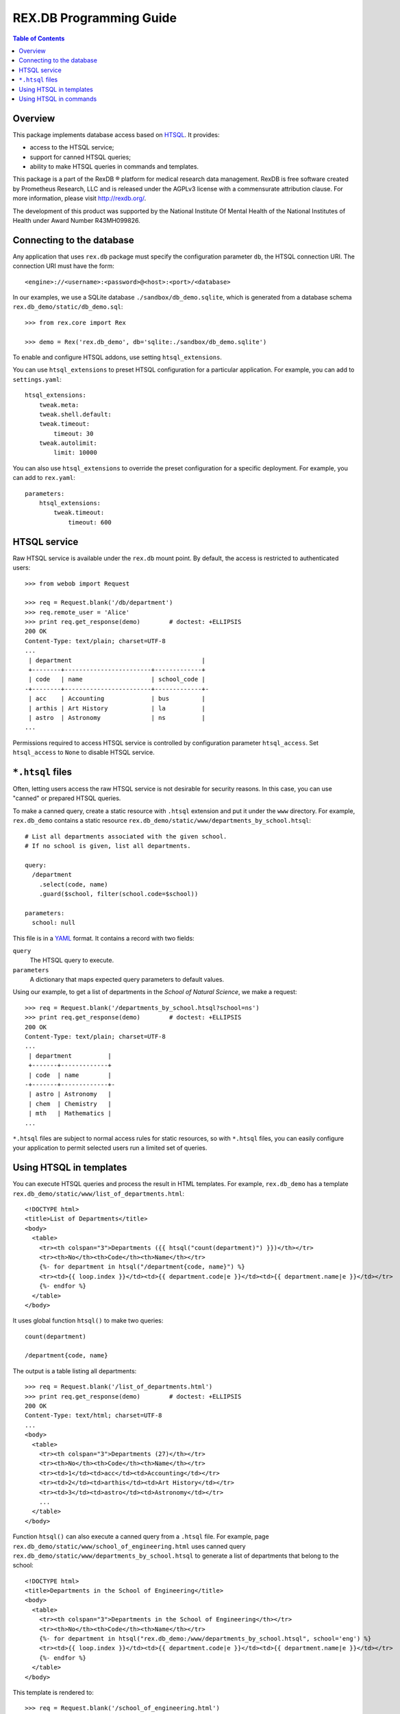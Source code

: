 ****************************
  REX.DB Programming Guide
****************************

.. contents:: Table of Contents
.. role:: mod(literal)
.. role:: class(literal)
.. role:: meth(literal)
.. role:: func(literal)


Overview
========

This package implements database access based on HTSQL_.  It provides:

* access to the HTSQL service;
* support for canned HTSQL queries;
* ability to make HTSQL queries in commands and templates.

This package is a part of the RexDB |R| platform for medical research data
management.  RexDB is free software created by Prometheus Research, LLC and is
released under the AGPLv3 license with a commensurate attribution clause.  For
more information, please visit http://rexdb.org/.

The development of this product was supported by the National Institute
Of Mental Health of the National Institutes of Health under Award Number
R43MH099826.

.. _HTSQL: http://htsql.org/
.. |R| unicode:: 0xAE .. registered trademark sign


Connecting to the database
==========================

Any application that uses :mod:`rex.db` package must specify the configuration
parameter ``db``, the HTSQL connection URI.  The connection URI must have the
form::

    <engine>://<username>:<password>@<host>:<port>/<database>

In our examples, we use a SQLite database ``./sandbox/db_demo.sqlite``, which
is generated from a database schema ``rex.db_demo/static/db_demo.sql``::

    >>> from rex.core import Rex

    >>> demo = Rex('rex.db_demo', db='sqlite:./sandbox/db_demo.sqlite')

To enable and configure HTSQL addons, use setting ``htsql_extensions``.

You can use ``htsql_extensions`` to preset HTSQL configuration for a particular
application.  For example, you can add to ``settings.yaml``::

    htsql_extensions:
        tweak.meta:
        tweak.shell.default:
        tweak.timeout:
            timeout: 30
        tweak.autolimit:
            limit: 10000

You can also use ``htsql_extensions`` to override the preset configuration for
a specific deployment.  For example, you can add to ``rex.yaml``::

    parameters:
        htsql_extensions:
            tweak.timeout:
                timeout: 600


HTSQL service
=============

Raw HTSQL service is available under the :mod:`rex.db` mount point.  By
default, the access is restricted to authenticated users::

    >>> from webob import Request

    >>> req = Request.blank('/db/department')
    >>> req.remote_user = 'Alice'
    >>> print req.get_response(demo)        # doctest: +ELLIPSIS
    200 OK
    Content-Type: text/plain; charset=UTF-8
    ...
     | department                                    |
     +--------+------------------------+-------------+
     | code   | name                   | school_code |
    -+--------+------------------------+-------------+-
     | acc    | Accounting             | bus         |
     | arthis | Art History            | la          |
     | astro  | Astronomy              | ns          |
    ...


Permissions required to access HTSQL service is controlled by configuration
parameter ``htsql_access``.  Set ``htsql_access`` to ``None`` to disable
HTSQL service.


``*.htsql`` files
=================

Often, letting users access the raw HTSQL service is not desirable for security
reasons.  In this case, you can use "canned" or prepared HTSQL queries.

To make a canned query, create a static resource with ``.htsql`` extension and
put it under the ``www`` directory.  For example, :mod:`rex.db_demo` contains a
static resource ``rex.db_demo/static/www/departments_by_school.htsql``::

    # List all departments associated with the given school.
    # If no school is given, list all departments.

    query:
      /department
        .select(code, name)
        .guard($school, filter(school.code=$school))

    parameters:
      school: null

This file is in a YAML_ format.  It contains a record with two fields:

``query``
    The HTSQL query to execute.
``parameters``
    A dictionary that maps expected query parameters to default values.

.. _YAML: http://yaml.org/

Using our example, to get a list of departments in the *School of Natural
Science*, we make a request::

    >>> req = Request.blank('/departments_by_school.htsql?school=ns')
    >>> print req.get_response(demo)        # doctest: +ELLIPSIS
    200 OK
    Content-Type: text/plain; charset=UTF-8
    ...
     | department          |
     +-------+-------------+
     | code  | name        |
    -+-------+-------------+-
     | astro | Astronomy   |
     | chem  | Chemistry   |
     | mth   | Mathematics |
    ...

``*.htsql`` files are subject to normal access rules for static resources, so
with ``*.htsql`` files, you can easily configure your application to permit
selected users run a limited set of queries.


Using HTSQL in templates
========================

You can execute HTSQL queries and process the result in HTML templates.  For
example, :mod:`rex.db_demo` has a template
``rex.db_demo/static/www/list_of_departments.html``::

    <!DOCTYPE html>
    <title>List of Departments</title>
    <body>
      <table>
        <tr><th colspan="3">Departments ({{ htsql("count(department)") }})</th></tr>
        <tr><th>No</th><th>Code</th><th>Name</th></tr>
        {%- for department in htsql("/department{code, name}") %}
        <tr><td>{{ loop.index }}</td><td>{{ department.code|e }}</td><td>{{ department.name|e }}</td></tr>
        {%- endfor %}
      </table>
    </body>

It uses global function ``htsql()`` to make two queries::

    count(department)

    /department{code, name}

The output is a table listing all departments::

    >>> req = Request.blank('/list_of_departments.html')
    >>> print req.get_response(demo)        # doctest: +ELLIPSIS
    200 OK
    Content-Type: text/html; charset=UTF-8
    ...
    <body>
      <table>
        <tr><th colspan="3">Departments (27)</th></tr>
        <tr><th>No</th><th>Code</th><th>Name</th></tr>
        <tr><td>1</td><td>acc</td><td>Accounting</td></tr>
        <tr><td>2</td><td>arthis</td><td>Art History</td></tr>
        <tr><td>3</td><td>astro</td><td>Astronomy</td></tr>
        ...
      </table>
    </body>


Function ``htsql()`` can also execute a canned query from a ``.htsql`` file.
For example, page ``rex.db_demo/static/www/school_of_engineering.html`` uses
canned query ``rex.db_demo/static/www/departments_by_school.htsql`` to generate
a list of departments that belong to the school::

    <!DOCTYPE html>
    <title>Departments in the School of Engineering</title>
    <body>
      <table>
        <tr><th colspan="3">Departments in the School of Engineering</th></tr>
        <tr><th>No</th><th>Code</th><th>Name</th></tr>
        {%- for department in htsql("rex.db_demo:/www/departments_by_school.htsql", school='eng') %}
        <tr><td>{{ loop.index }}</td><td>{{ department.code|e }}</td><td>{{ department.name|e }}</td></tr>
        {%- endfor %}
      </table>
    </body>

This template is rendered to::

    >>> req = Request.blank('/school_of_engineering.html')
    >>> print req.get_response(demo)        # doctest: +ELLIPSIS
    200 OK
    Content-Type: text/html; charset=UTF-8
    ...
    <body>
      <table>
        <tr><th colspan="3">Departments in the School of Engineering</th></tr>
        <tr><th>No</th><th>Code</th><th>Name</th></tr>
        <tr><td>1</td><td>be</td><td>Bioengineering</td></tr>
        <tr><td>2</td><td>comp</td><td>Computer Science</td></tr>
        <tr><td>3</td><td>ee</td><td>Electrical Engineering</td></tr>
        <tr><td>4</td><td>me</td><td>Mechanical Engineering</td></tr>
      </table>
    </body>

Function ``htsql()`` could also be used to embed rendered HTSQL output into
templates.  For example, template ``rex.db_demo/static/www/school_codes.js_t``
generates a list of all school codes::

    var data = {{ htsql("/school.code :as school_codes", 'json') }};

This list is rendered as a JSON array::

    >>> req = Request.blank('/school_codes.js_t')
    >>> print req.get_response(demo)        # doctest: +ELLIPSIS
    200 OK
    Content-Type: application/javascript; charset=UTF-8
    ...
    var data = {
      "school_codes": [
        "art",
        "bus",
        "edu",
        ...
      ]
    }
    ;


Using HTSQL in commands
=======================

You can perform HTSQL queries in commands and other Python code.
For example, :mod:`rex.db_demo` defines a command ``/department_by_id``,
which finds the department with the given ``id``::

    from rex.core import StrVal
    from rex.web import Command, Parameter
    from rex.db import get_db
    from webob import Response
    from webob.exc import HTTPNotFound

    class DepartmentByIDCommand(Command):

        path = '/department_by_id'
        access = 'anybody'
        parameters = [
                Parameter('id', StrVal(r'\w+')),
        ]

        def render(self, req, id):
            db = get_db()
            department = db.produce("department[$id]", id=id)
            if not department:
                raise HTTPNotFound()
            return Response(json={"code": department.data.code,
                                  "name": department.data.name})

The command uses :func:`rex.db.get_db()` to obtain an HTSQL instance and then
uses the instance to execute a parameterized HTSQL query::

    department[$id]

The produced data is used to generate a response::

    >>> req = Request.blank('/department_by_id?id=comp')
    >>> print req.get_response(demo)        # doctest: +ELLIPSIS
    200 OK
    Content-Type: application/json; charset=UTF-8
    ...
    {"code":"comp","name":"Computer Science"}

You can also use :class:`rex.db.Query`, which abstracts executing and
formatting raw HTSQL queries and ``.htsql`` files.  For example, command
``/campuses`` defined in :mod:`rex.db_demo` uses :meth:`.Query.format` to
render query output in HTML::

    from rex.web import Command
    from rex.db import Query
    from webob import Response

    class CampusesCommand(Command):

        path = 'campuses'
        access = 'anybody'

        def render(self, req):
            query = Query("/school^campus :as campuses")
            body = query.format('html')
            return Response(body=body)

The response is HTML generated by HTSQL formatter::

    >>> req = Request.blank('/campuses')
    >>> print req.get_response(demo)        # doctest: +ELLIPSIS
    200 OK
    Content-Type: text/html; charset=UTF-8
    ...
    <tbody>
    <tr class="htsql-odd-row"><td class="htsql-index">1</td><td class="htsql-text-type">north</td></tr>
    <tr class="htsql-even-row"><td class="htsql-index">2</td><td class="htsql-text-type">old</td></tr>
    <tr class="htsql-odd-row"><td class="htsql-index">3</td><td class="htsql-text-type">south</td></tr>
    </tbody>
    ...


